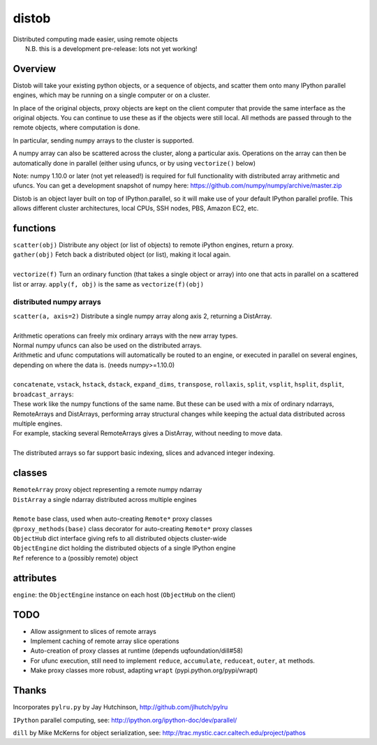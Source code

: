 distob
======

| Distributed computing made easier, using remote objects
|  N.B. this is a development pre-release: lots not yet working!

Overview
--------

Distob will take your existing python objects, or a sequence of objects,
and scatter them onto many IPython parallel engines, which may be
running on a single computer or on a cluster.

In place of the original objects, proxy objects are kept on the client
computer that provide the same interface as the original objects. You
can continue to use these as if the objects were still local. All
methods are passed through to the remote objects, where computation is done.

In particular, sending numpy arrays to the cluster is supported. 

A numpy array can also be scattered across the cluster, along a particular
axis. Operations on the array can then be automatically done in parallel 
(either using ufuncs, or by using ``vectorize()`` below)

Note: numpy 1.10.0 or later (not yet released!) is required for full functionality with distributed array arithmetic and ufuncs. You can get a development snapshot of numpy here: https://github.com/numpy/numpy/archive/master.zip

Distob is an object layer built on top of IPython.parallel, so it will
make use of your default IPython parallel profile. This allows different
cluster architectures, local CPUs, SSH nodes, PBS, Amazon EC2, etc.

functions
---------

| ``scatter(obj)`` Distribute any object (or list of objects) to remote iPython engines, return a proxy.
| ``gather(obj)`` Fetch back a distributed object (or list), making it local again.
|
| ``vectorize(f)`` Turn an ordinary function (that takes a single object or array) into one that acts in parallel on a scattered list or array. ``apply(f, obj)`` is the same as ``vectorize(f)(obj)``

distributed numpy arrays
~~~~~~~~~~~~~~~~~~~~~~~~

| ``scatter(a, axis=2)`` Distribute a single numpy array along axis 2, returning a DistArray.
| 
| Arithmetic operations can freely mix ordinary arrays with the new array types.
| Normal numpy ufuncs can also be used on the distributed arrays.
| Arithmetic and ufunc computations will automatically be routed to an engine, or executed in parallel on several engines, depending on where the data is. (needs numpy>=1.10.0)
| 
| ``concatenate``, ``vstack``, ``hstack``, ``dstack``, ``expand_dims``, ``transpose``, ``rollaxis``, ``split``, ``vsplit``, ``hsplit``, ``dsplit``, ``broadcast_arrays``:
| These work like the numpy functions of the same name. But these can be used with a mix of ordinary ndarrays, RemoteArrays and DistArrays, performing array structural changes while keeping the actual data distributed across multiple engines.
| For example, stacking several RemoteArrays gives a DistArray, without needing to move data.
| 
| The distributed arrays so far support basic indexing, slices and advanced integer indexing.

classes
-------

| ``RemoteArray`` proxy object representing a remote numpy ndarray
| ``DistArray`` a single ndarray distributed across multiple engines
| 
| ``Remote`` base class, used when auto-creating ``Remote*`` proxy classes
| ``@proxy_methods(base)`` class decorator for auto-creating ``Remote*`` proxy classes
| ``ObjectHub`` dict interface giving refs to all distributed objects cluster-wide
| ``ObjectEngine`` dict holding the distributed objects of a single IPython engine
| ``Ref`` reference to a (possibly remote) object

attributes
----------

``engine``: the ``ObjectEngine`` instance on each host (``ObjectHub`` on
the client)

TODO
----

-  Allow assignment to slices of remote arrays

-  Implement caching of remote array slice operations

-  Auto-creation of proxy classes at runtime (depends uqfoundation/dill#58)

-  For ufunc execution, still need to implement ``reduce``, ``accumulate``, ``reduceat``, ``outer``, ``at`` methods.

-  Make proxy classes more robust, adapting ``wrapt`` (pypi.python.org/pypi/wrapt)

Thanks
------

Incorporates ``pylru.py`` by Jay Hutchinson,
http://github.com/jlhutch/pylru

``IPython`` parallel computing, see:
http://ipython.org/ipython-doc/dev/parallel/

``dill`` by Mike McKerns for object serialization, see:
http://trac.mystic.cacr.caltech.edu/project/pathos
